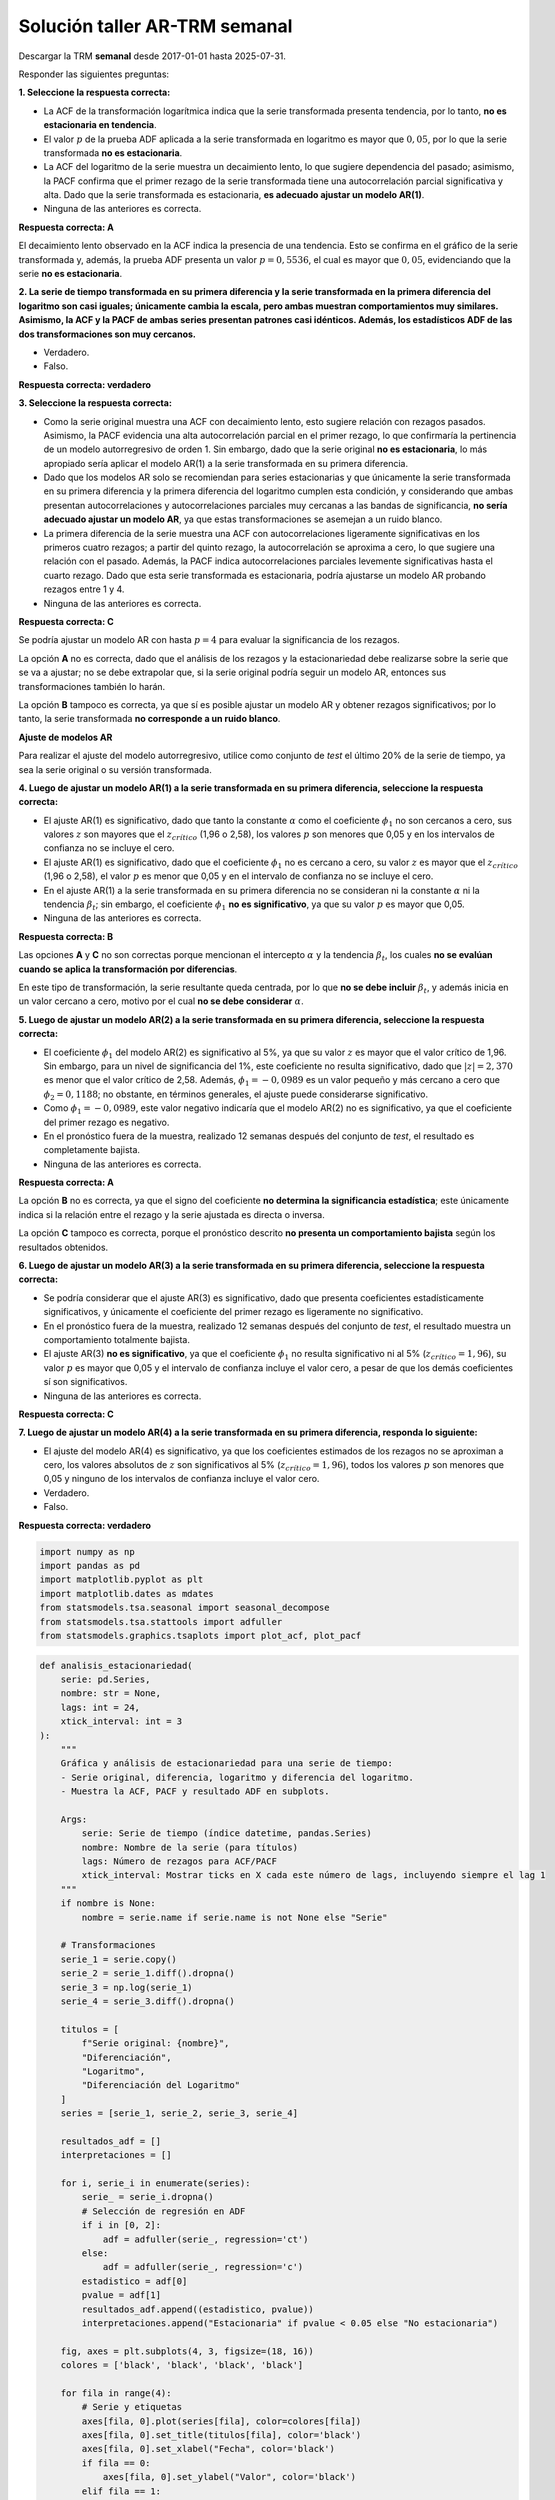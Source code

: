 Solución taller AR-TRM semanal
------------------------------

Descargar la TRM **semanal** desde 2017-01-01 hasta 2025-07-31.

Responder las siguientes preguntas:

**1. Seleccione la respuesta correcta:**

-  La ACF de la transformación logarítmica indica que la serie
   transformada presenta tendencia, por lo tanto, **no es estacionaria
   en tendencia**.

-  El valor :math:`p` de la prueba ADF aplicada a la serie transformada
   en logaritmo es mayor que :math:`0,05`, por lo que la serie
   transformada **no es estacionaria**.

-  La ACF del logaritmo de la serie muestra un decaimiento lento, lo que
   sugiere dependencia del pasado; asimismo, la PACF confirma que el
   primer rezago de la serie transformada tiene una autocorrelación
   parcial significativa y alta. Dado que la serie transformada es
   estacionaria, **es adecuado ajustar un modelo AR(1)**.

-  Ninguna de las anteriores es correcta.

**Respuesta correcta: A**

El decaimiento lento observado en la ACF indica la presencia de una
tendencia. Esto se confirma en el gráfico de la serie transformada y,
además, la prueba ADF presenta un valor :math:`p = 0,5536`, el cual es
mayor que :math:`0,05`, evidenciando que la serie **no es
estacionaria**.

**2. La serie de tiempo transformada en su primera diferencia y la serie
transformada en la primera diferencia del logaritmo son casi iguales;
únicamente cambia la escala, pero ambas muestran comportamientos muy
similares. Asimismo, la ACF y la PACF de ambas series presentan patrones
casi idénticos. Además, los estadísticos ADF de las dos transformaciones
son muy cercanos.**

-  Verdadero.

-  Falso.

**Respuesta correcta: verdadero**

**3. Seleccione la respuesta correcta:**

-  Como la serie original muestra una ACF con decaimiento lento, esto
   sugiere relación con rezagos pasados. Asimismo, la PACF evidencia una
   alta autocorrelación parcial en el primer rezago, lo que confirmaría
   la pertinencia de un modelo autorregresivo de orden 1. Sin embargo,
   dado que la serie original **no es estacionaria**, lo más apropiado
   sería aplicar el modelo AR(1) a la serie transformada en su primera
   diferencia.

-  Dado que los modelos AR solo se recomiendan para series estacionarias
   y que únicamente la serie transformada en su primera diferencia y la
   primera diferencia del logaritmo cumplen esta condición, y
   considerando que ambas presentan autocorrelaciones y
   autocorrelaciones parciales muy cercanas a las bandas de
   significancia, **no sería adecuado ajustar un modelo AR**, ya que
   estas transformaciones se asemejan a un ruido blanco.

-  La primera diferencia de la serie muestra una ACF con
   autocorrelaciones ligeramente significativas en los primeros cuatro
   rezagos; a partir del quinto rezago, la autocorrelación se aproxima a
   cero, lo que sugiere una relación con el pasado. Además, la PACF
   indica autocorrelaciones parciales levemente significativas hasta el
   cuarto rezago. Dado que esta serie transformada es estacionaria,
   podría ajustarse un modelo AR probando rezagos entre 1 y 4.

-  Ninguna de las anteriores es correcta.

**Respuesta correcta: C**

Se podría ajustar un modelo AR con hasta :math:`p = 4` para evaluar la
significancia de los rezagos.

La opción **A** no es correcta, dado que el análisis de los rezagos y la
estacionariedad debe realizarse sobre la serie que se va a ajustar; no
se debe extrapolar que, si la serie original podría seguir un modelo AR,
entonces sus transformaciones también lo harán.

La opción **B** tampoco es correcta, ya que sí es posible ajustar un
modelo AR y obtener rezagos significativos; por lo tanto, la serie
transformada **no corresponde a un ruido blanco**.

**Ajuste de modelos AR**

Para realizar el ajuste del modelo autorregresivo, utilice como conjunto
de *test* el último 20% de la serie de tiempo, ya sea la serie original
o su versión transformada.

**4. Luego de ajustar un modelo AR(1) a la serie transformada en su
primera diferencia, seleccione la respuesta correcta:**

-  El ajuste AR(1) es significativo, dado que tanto la constante
   :math:`\alpha` como el coeficiente :math:`\phi_1` no son cercanos a
   cero, sus valores :math:`z` son mayores que el :math:`z_{crítico}`
   (1,96 o 2,58), los valores :math:`p` son menores que 0,05 y en los
   intervalos de confianza no se incluye el cero.

-  El ajuste AR(1) es significativo, dado que el coeficiente
   :math:`\phi_1` no es cercano a cero, su valor :math:`z` es mayor que
   el :math:`z_{crítico}` (1,96 o 2,58), el valor :math:`p` es menor que
   0,05 y en el intervalo de confianza no se incluye el cero.

-  En el ajuste AR(1) a la serie transformada en su primera diferencia
   no se consideran ni la constante :math:`\alpha` ni la tendencia
   :math:`\beta_t`; sin embargo, el coeficiente :math:`\phi_1` **no es
   significativo**, ya que su valor :math:`p` es mayor que 0,05.

-  Ninguna de las anteriores es correcta.

**Respuesta correcta: B**

Las opciones **A** y **C** no son correctas porque mencionan el
intercepto :math:`\alpha` y la tendencia :math:`\beta_t`, los cuales
**no se evalúan cuando se aplica la transformación por diferencias**.

En este tipo de transformación, la serie resultante queda centrada, por
lo que **no se debe incluir** :math:`\beta_t`, y además inicia en un
valor cercano a cero, motivo por el cual **no se debe considerar**
:math:`\alpha`.

**5. Luego de ajustar un modelo AR(2) a la serie transformada en su
primera diferencia, seleccione la respuesta correcta:**

-  El coeficiente :math:`\phi_1` del modelo AR(2) es significativo al
   5%, ya que su valor :math:`z` es mayor que el valor crítico de 1,96.
   Sin embargo, para un nivel de significancia del 1%, este coeficiente
   no resulta significativo, dado que :math:`|z| = 2{,}370` es menor que
   el valor crítico de 2,58. Además, :math:`\phi_1 = -0{,}0989` es un
   valor pequeño y más cercano a cero que :math:`\phi_2 = 0{,}1188`; no
   obstante, en términos generales, el ajuste puede considerarse
   significativo.

-  Como :math:`\phi_1 = -0{,}0989`, este valor negativo indicaría que el
   modelo AR(2) no es significativo, ya que el coeficiente del primer
   rezago es negativo.

-  En el pronóstico fuera de la muestra, realizado 12 semanas después
   del conjunto de *test*, el resultado es completamente bajista.

-  Ninguna de las anteriores es correcta.

**Respuesta correcta: A**

La opción **B** no es correcta, ya que el signo del coeficiente **no
determina la significancia estadística**; este únicamente indica si la
relación entre el rezago y la serie ajustada es directa o inversa.

La opción **C** tampoco es correcta, porque el pronóstico descrito **no
presenta un comportamiento bajista** según los resultados obtenidos.

**6. Luego de ajustar un modelo AR(3) a la serie transformada en su
primera diferencia, seleccione la respuesta correcta:**

-  Se podría considerar que el ajuste AR(3) es significativo, dado que
   presenta coeficientes estadísticamente significativos, y únicamente
   el coeficiente del primer rezago es ligeramente no significativo.

-  En el pronóstico fuera de la muestra, realizado 12 semanas después
   del conjunto de *test*, el resultado muestra un comportamiento
   totalmente bajista.

-  El ajuste AR(3) **no es significativo**, ya que el coeficiente
   :math:`\phi_1` no resulta significativo ni al 5%
   (:math:`z_{crítico}=1{,}96`), su valor :math:`p` es mayor que 0,05 y
   el intervalo de confianza incluye el valor cero, a pesar de que los
   demás coeficientes sí son significativos.

-  Ninguna de las anteriores es correcta.

**Respuesta correcta: C**

**7. Luego de ajustar un modelo AR(4) a la serie transformada en su
primera diferencia, responda lo siguiente:**

-  El ajuste del modelo AR(4) es significativo, ya que los coeficientes
   estimados de los rezagos no se aproximan a cero, los valores
   absolutos de :math:`z` son significativos al 5%
   (:math:`z_{crítico}=1{,}96`), todos los valores :math:`p` son menores
   que 0,05 y ninguno de los intervalos de confianza incluye el valor
   cero.

-  Verdadero.

-  Falso.

**Respuesta correcta: verdadero**

.. code:: ipython3

    import numpy as np
    import pandas as pd
    import matplotlib.pyplot as plt
    import matplotlib.dates as mdates
    from statsmodels.tsa.seasonal import seasonal_decompose
    from statsmodels.tsa.stattools import adfuller
    from statsmodels.graphics.tsaplots import plot_acf, plot_pacf

.. code:: ipython3

    def analisis_estacionariedad(
        serie: pd.Series,
        nombre: str = None,
        lags: int = 24,
        xtick_interval: int = 3
    ):
        """
        Gráfica y análisis de estacionariedad para una serie de tiempo:
        - Serie original, diferencia, logaritmo y diferencia del logaritmo.
        - Muestra la ACF, PACF y resultado ADF en subplots.
    
        Args:
            serie: Serie de tiempo (índice datetime, pandas.Series)
            nombre: Nombre de la serie (para títulos)
            lags: Número de rezagos para ACF/PACF
            xtick_interval: Mostrar ticks en X cada este número de lags, incluyendo siempre el lag 1
        """
        if nombre is None:
            nombre = serie.name if serie.name is not None else "Serie"
    
        # Transformaciones
        serie_1 = serie.copy()
        serie_2 = serie_1.diff().dropna()
        serie_3 = np.log(serie_1)
        serie_4 = serie_3.diff().dropna()
    
        titulos = [
            f"Serie original: {nombre}",
            "Diferenciación",
            "Logaritmo",
            "Diferenciación del Logaritmo"
        ]
        series = [serie_1, serie_2, serie_3, serie_4]
    
        resultados_adf = []
        interpretaciones = []
    
        for i, serie_i in enumerate(series):
            serie_ = serie_i.dropna()
            # Selección de regresión en ADF
            if i in [0, 2]:
                adf = adfuller(serie_, regression='ct')
            else:
                adf = adfuller(serie_, regression='c')
            estadistico = adf[0]
            pvalue = adf[1]
            resultados_adf.append((estadistico, pvalue))
            interpretaciones.append("Estacionaria" if pvalue < 0.05 else "No estacionaria")
    
        fig, axes = plt.subplots(4, 3, figsize=(18, 16))
        colores = ['black', 'black', 'black', 'black']
    
        for fila in range(4):
            # Serie y etiquetas
            axes[fila, 0].plot(series[fila], color=colores[fila])
            axes[fila, 0].set_title(titulos[fila], color='black')
            axes[fila, 0].set_xlabel("Fecha", color='black')
            if fila == 0:
                axes[fila, 0].set_ylabel("Valor", color='black')
            elif fila == 1:
                axes[fila, 0].set_ylabel("Δ Valor", color='black')
            elif fila == 2:
                axes[fila, 0].set_ylabel("Log(Valor)", color='black')
            else:
                axes[fila, 0].set_ylabel("Δ Log(Valor)", color='black')
            axes[fila, 0].grid(True, alpha=0.3)
            axes[fila, 0].tick_params(axis='both', labelsize=11, colors='black')
    
            # ACF
            plot_acf(
                series[fila].dropna(),
                lags=lags,
                ax=axes[fila, 1],
                zero=False,
                color=colores[fila]
            )
            axes[fila, 1].set_title("ACF", color='black')
            # xticks: incluir lag 1 y luego cada xtick_interval (ej: 1, 3, 6, ...)
            xticks = [1] + list(range(xtick_interval, lags + 1, xtick_interval))
            xticks = sorted(set(xticks))  # asegura que no haya duplicados
            axes[fila, 1].set_xticks(xticks)
            axes[fila, 1].tick_params(axis='both', labelsize=11, colors='black')
            axes[fila, 1].set_xlabel("Lag", color='black')
            axes[fila, 1].set_ylabel("Autocorrelación", color='black')
    
            # PACF
            plot_pacf(
                series[fila].dropna(),
                lags=lags,
                ax=axes[fila, 2],
                zero=False,
                color=colores[fila]
            )
            axes[fila, 2].set_title("PACF", color='black')
            axes[fila, 2].set_xticks(xticks)
            axes[fila, 2].tick_params(axis='both', labelsize=11, colors='black')
            axes[fila, 2].set_xlabel("Lag", color='black')
            axes[fila, 2].set_ylabel("Autocorrelación parcial", color='black')
    
            # Indicador estacionariedad (más abajo)
            axes[fila, 0].text(
                0.02, 0.85,
                f"ADF: {resultados_adf[fila][0]:.2f}\np-valor: {resultados_adf[fila][1]:.4f}\n{interpretaciones[fila]}",
                transform=axes[fila, 0].transAxes,
                fontsize=11, bbox=dict(facecolor='white', alpha=0.85), color='black'
            )
    
        plt.tight_layout()
        plt.show()
    
        # Devuelve los resultados en un dict (opcional)
        adf_dict = {
            titulos[i]: {
                "estadístico ADF": resultados_adf[i][0],
                "p-valor": resultados_adf[i][1],
                "interpretación": interpretaciones[i]
            }
            for i in range(4)
        }
        return adf_dict

.. code:: ipython3

    import yfinance as yf
    
    # Descargar datos mensuales desde 2015
    start_date = "2017-01-01"
    end_date = "2025-07-31"
    
    # TRM de Colombia (USD/COP)
    trm = yf.download("USDCOP=X", start=start_date, end=end_date, interval='1wk', auto_adjust=False)['Close']
    trm.name = 'TRM (USD/COP)'
    
    # Crear figura
    plt.figure(figsize=(10, 5))
    plt.plot(trm.index, trm, linestyle='-', color='navy')
    
    # Personalización del gráfico
    plt.title("Evolución de la TRM (USD/COP)", fontsize=14)
    plt.xlabel("Fecha")
    plt.ylabel("TRM (Pesos por USD)")
    plt.grid(True, alpha=0.3)
    
    # Formato de fechas en el eje X
    plt.gca().xaxis.set_major_locator(mdates.YearLocator())
    plt.gca().xaxis.set_major_formatter(mdates.DateFormatter('%Y'))
    
    plt.tight_layout()
    plt.show()


.. parsed-literal::

    [*********************100%***********************]  1 of 1 completed
    


.. image:: output_11_1.png


.. code:: ipython3

    adf_resultados = analisis_estacionariedad(
        trm['USDCOP=X'],
        nombre="Precio de electricidad",
        lags=24,
        xtick_interval=3
    )



.. image:: output_12_0.png


.. code:: ipython3

    # Establecer frecuencia explícita para evitar el warning de statsmodels
    trm.index.freq = trm.index.inferred_freq

Conjunto de train y test:
~~~~~~~~~~~~~~~~~~~~~~~~~

.. code:: ipython3

    # Dividir en train y test (por ejemplo, 80% train, 20% test)
    split = int(len(trm) * 0.8)
    train, test = trm[:split], trm[split:]
    
    # Graficar train y test:
    
    plt.figure(figsize=(12, 5))
    plt.plot(train, label='Train', color='navy')
    plt.plot(test, label='Test', color='orange')
    plt.title("Conjunto de train y test")
    plt.xlabel("Fecha")
    plt.ylabel("Valor")
    plt.legend()
    plt.grid(True, alpha=0.3)
    plt.tight_layout()
    plt.show()



.. image:: output_15_0.png


Ajuste AR(1)
~~~~~~~~~~~~

.. code:: ipython3

    from statsmodels.tsa.statespace.sarimax import SARIMAX

Para la primera diferencia se debe indicar ``trend='n'``. Además, se
debe utilizar el conjunto de entrenamiento de la serie original, ya que
al establecer ``d=1``, la función ``SARIMAX`` aplica automáticamente la
transformación en primera diferencia.

.. code:: ipython3

    # Definir los parámetros del modelo AR (p, 0, 0)
    order = (1, 1, 0)  # Puedes ajustar según el análisis de ACF y PACF
    trend = 'n'        # 'c' = constante, 't' = tendencia, 'ct' = constante + tendencia, 'n' = sin tendencia
    
    # Ajustar el modelo con los datos de entrenamiento
    model = SARIMAX(train, order=order, trend=trend)
    results = model.fit()
    
    # Mostrar resumen del modelo
    print(results.summary())


.. parsed-literal::

                                   SARIMAX Results                                
    ==============================================================================
    Dep. Variable:               USDCOP=X   No. Observations:                  358
    Model:               SARIMAX(1, 1, 0)   Log Likelihood               -2078.750
    Date:                Wed, 08 Oct 2025   AIC                           4161.499
    Time:                        16:50:34   BIC                           4169.255
    Sample:                    01-01-2017   HQIC                          4164.584
                             - 11-05-2023                                         
    Covariance Type:                  opg                                         
    ==============================================================================
                     coef    std err          z      P>|z|      [0.025      0.975]
    ------------------------------------------------------------------------------
    ar.L1         -0.1115      0.040     -2.779      0.005      -0.190      -0.033
    sigma2      6702.9791    310.826     21.565      0.000    6093.771    7312.187
    ===================================================================================
    Ljung-Box (L1) (Q):                   0.04   Jarque-Bera (JB):               169.41
    Prob(Q):                              0.83   Prob(JB):                         0.00
    Heteroskedasticity (H):               3.52   Skew:                             0.61
    Prob(H) (two-sided):                  0.00   Kurtosis:                         6.15
    ===================================================================================
    
    Warnings:
    [1] Covariance matrix calculated using the outer product of gradients (complex-step).
    

Ajuste AR(2)
~~~~~~~~~~~~

.. code:: ipython3

    # Definir los parámetros del modelo AR (p, 0, 0)
    order = (2, 1, 0)  # Puedes ajustar según el análisis de ACF y PACF
    trend = 'n'        # 'c' = constante, 't' = tendencia, 'ct' = constante + tendencia, 'n' = sin tendencia
    
    # Ajustar el modelo con los datos de entrenamiento
    model = SARIMAX(train, order=order, trend=trend)
    results = model.fit()
    
    # Mostrar resumen del modelo
    print(results.summary())


.. parsed-literal::

                                   SARIMAX Results                                
    ==============================================================================
    Dep. Variable:               USDCOP=X   No. Observations:                  358
    Model:               SARIMAX(2, 1, 0)   Log Likelihood               -2076.234
    Date:                Wed, 08 Oct 2025   AIC                           4158.469
    Time:                        16:50:35   BIC                           4170.102
    Sample:                    01-01-2017   HQIC                          4163.096
                             - 11-05-2023                                         
    Covariance Type:                  opg                                         
    ==============================================================================
                     coef    std err          z      P>|z|      [0.025      0.975]
    ------------------------------------------------------------------------------
    ar.L1         -0.0989      0.042     -2.370      0.018      -0.181      -0.017
    ar.L2          0.1188      0.041      2.902      0.004       0.039       0.199
    sigma2      6625.5240    344.108     19.254      0.000    5951.084    7299.964
    ===================================================================================
    Ljung-Box (L1) (Q):                   0.07   Jarque-Bera (JB):               124.65
    Prob(Q):                              0.79   Prob(JB):                         0.00
    Heteroskedasticity (H):               3.29   Skew:                             0.53
    Prob(H) (two-sided):                  0.00   Kurtosis:                         5.69
    ===================================================================================
    
    Warnings:
    [1] Covariance matrix calculated using the outer product of gradients (complex-step).
    

Ajuste AR(3)
~~~~~~~~~~~~

.. code:: ipython3

    # Definir los parámetros del modelo AR (p, 0, 0)
    order = (3, 1, 0)  # Puedes ajustar según el análisis de ACF y PACF
    trend = 'n'        # 'c' = constante, 't' = tendencia, 'ct' = constante + tendencia, 'n' = sin tendencia
    
    # Ajustar el modelo con los datos de entrenamiento
    model = SARIMAX(train, order=order, trend=trend)
    results = model.fit()
    
    # Mostrar resumen del modelo
    print(results.summary())


.. parsed-literal::

                                   SARIMAX Results                                
    ==============================================================================
    Dep. Variable:               USDCOP=X   No. Observations:                  358
    Model:               SARIMAX(3, 1, 0)   Log Likelihood               -2073.134
    Date:                Wed, 08 Oct 2025   AIC                           4154.267
    Time:                        16:50:35   BIC                           4169.778
    Sample:                    01-01-2017   HQIC                          4160.437
                             - 11-05-2023                                         
    Covariance Type:                  opg                                         
    ==============================================================================
                     coef    std err          z      P>|z|      [0.025      0.975]
    ------------------------------------------------------------------------------
    ar.L1         -0.0826      0.044     -1.868      0.062      -0.169       0.004
    ar.L2          0.1052      0.042      2.532      0.011       0.024       0.187
    ar.L3         -0.1322      0.046     -2.850      0.004      -0.223      -0.041
    sigma2      6476.9994    331.291     19.551      0.000    5827.681    7126.318
    ===================================================================================
    Ljung-Box (L1) (Q):                   0.17   Jarque-Bera (JB):               143.62
    Prob(Q):                              0.68   Prob(JB):                         0.00
    Heteroskedasticity (H):               3.05   Skew:                             0.53
    Prob(H) (two-sided):                  0.00   Kurtosis:                         5.92
    ===================================================================================
    
    Warnings:
    [1] Covariance matrix calculated using the outer product of gradients (complex-step).
    

Ajuste AR(4)
~~~~~~~~~~~~

.. code:: ipython3

    # Definir los parámetros del modelo AR (p, 0, 0)
    order = (4, 1, 0)  # Puedes ajustar según el análisis de ACF y PACF
    trend = 'n'        # 'c' = constante, 't' = tendencia, 'ct' = constante + tendencia, 'n' = sin tendencia
    
    # Ajustar el modelo con los datos de entrenamiento
    model = SARIMAX(train, order=order, trend=trend)
    results = model.fit()
    
    # Mostrar resumen del modelo
    print(results.summary())


.. parsed-literal::

                                   SARIMAX Results                                
    ==============================================================================
    Dep. Variable:               USDCOP=X   No. Observations:                  358
    Model:               SARIMAX(4, 1, 0)   Log Likelihood               -2069.186
    Date:                Wed, 08 Oct 2025   AIC                           4148.373
    Time:                        16:50:36   BIC                           4167.761
    Sample:                    01-01-2017   HQIC                          4156.084
                             - 11-05-2023                                         
    Covariance Type:                  opg                                         
    ==============================================================================
                     coef    std err          z      P>|z|      [0.025      0.975]
    ------------------------------------------------------------------------------
    ar.L1         -0.1021      0.043     -2.347      0.019      -0.187      -0.017
    ar.L2          0.1216      0.042      2.881      0.004       0.039       0.204
    ar.L3         -0.1452      0.046     -3.171      0.002      -0.235      -0.055
    ar.L4         -0.1490      0.049     -3.048      0.002      -0.245      -0.053
    sigma2      6334.9143    321.990     19.674      0.000    5703.826    6966.002
    ===================================================================================
    Ljung-Box (L1) (Q):                   0.00   Jarque-Bera (JB):               158.47
    Prob(Q):                              0.95   Prob(JB):                         0.00
    Heteroskedasticity (H):               2.99   Skew:                             0.59
    Prob(H) (two-sided):                  0.00   Kurtosis:                         6.04
    ===================================================================================
    
    Warnings:
    [1] Covariance matrix calculated using the outer product of gradients (complex-step).
    

.. code:: ipython3

    ###### Pronóstico dentro de la muestra (train) ######
    fitted_values = results.fittedvalues
    conf_int_train = results.get_prediction().conf_int(alpha=0.05)  # Intervalo de confianza del 95%
    
    # Alinear por si el índice de train y fitted_values difieren en los primeros p rezagos
    fitted_values = fitted_values.reindex(train.index)
    
    ###### Pronóstico fuera de la muestra (test) #####
    
    current_results = results  # Modelo ajustado
    
    forecasted_test = []
    lower_ci_test = []
    upper_ci_test = []
    
    for i in range(len(test)):
        forecaster = current_results.get_forecast(steps=1)       # Un pronóstico hacia adelante
        forecast_mean_test = forecaster.predicted_mean.iloc[0]   # Media del pronóstico
        ci_i_test = forecaster.conf_int(alpha=0.05).iloc[0]      # Intervalo de confianza del 95%
    
    
        forecasted_test.append(forecast_mean_test)
        lower_ci_test.append(ci_i_test.iloc[0])  # límite inferior
        upper_ci_test.append(ci_i_test.iloc[1])  # límite superior
    
        # Actualiza el estado con el valor real (método recursivo)
        current_results = current_results.append(endog=[test.iloc[i]], refit=False)
    
    forecasted_test = pd.Series(forecasted_test, index=test.index, name='forecast_test')
    lower_ci_test   = pd.Series(lower_ci_test,   index=test.index, name='lower_test')
    upper_ci_test   = pd.Series(upper_ci_test,   index=test.index, name='upper_test')
    
    ###### Pronóstico fuera de la muestra: futuro #####
    
    n_forecast = 12  # Pronóstico para 12 meses
    
    # Actualiza el estado con el último valor real de test
    current_results = results.append(endog=[test.iloc[-1]], refit=False)
    
    forecasting = []
    lower_ci = []
    upper_ci = []
    
    for i in range(n_forecast):
        forecaster = current_results.get_forecast(steps=1)      # Un pronóstico hacia adelante
        forecast_mean = forecaster.predicted_mean.iloc[0]       # Media del pronóstico
        ci_i = forecaster.conf_int(alpha=0.05).iloc[0]          # Intervalo de confianza del 95%
    
        forecasting.append(forecast_mean)
        lower_ci.append(ci_i.iloc[0])  # límite inferior
        upper_ci.append(ci_i.iloc[1])  # límite superior
    
        # Alimenta el modelo con el valor pronosticado (pronóstico puro hacia adelante)
        current_results = current_results.append(endog=[forecast_mean], refit=False)
    
    # Fechas futuras (mensuales inicio de mes)
    last_date = test.index[-1]
    future_dates = pd.date_range(start=last_date + pd.offsets.MonthBegin(1),
                                 periods=n_forecast, freq='MS')
    
    # Asegura Series con índice de fechas
    forecasting = pd.Series(forecasting, index=future_dates, name='forecast')
    lower_ci   = pd.Series(lower_ci,   index=future_dates, name='lower')
    upper_ci   = pd.Series(upper_ci,   index=future_dates, name='upper')
    
    ##### Gráfico #####
    plt.figure(figsize=(12, 6))
    
    # Train y fitted
    plt.plot(train[1:], label='Train', color='black')
    plt.plot(fitted_values[1:], label='Ajuste en Train', color='tab:blue')
    
    # Banda de confianza en train
    plt.fill_between(conf_int_train[1:].index,
                     conf_int_train.iloc[1:, 0],
                     conf_int_train.iloc[1:, 1],
                     color='tab:blue', alpha=0.2, label='IC 95% - train')
    
    # Test y forecast
    plt.plot(test, label='Test', color='black', alpha=0.6)
    plt.plot(test.index, forecasted_test, label='Pronóstico (test)', color='tab:green')
    
    # Banda de confianza en test
    plt.fill_between(lower_ci_test.index,
                     lower_ci_test,
                     upper_ci_test,
                     color='tab:green', alpha=0.2, label='IC 95% - test')
    
    plt.plot(forecasting, label='Pronóstico (12 meses)', color='tab:red')
    # Banda de confianza
    plt.fill_between(future_dates,
                     lower_ci.values,
                     upper_ci.values,
                     color='tab:red', alpha=0.2, label='IC 95% - pronóstico')
    
    plt.title('Ajuste y pronóstico')
    plt.xlabel('Tiempo')
    plt.ylabel('Log(Valor)')
    plt.legend()
    plt.tight_layout()
    plt.show()



.. image:: output_26_0.png

